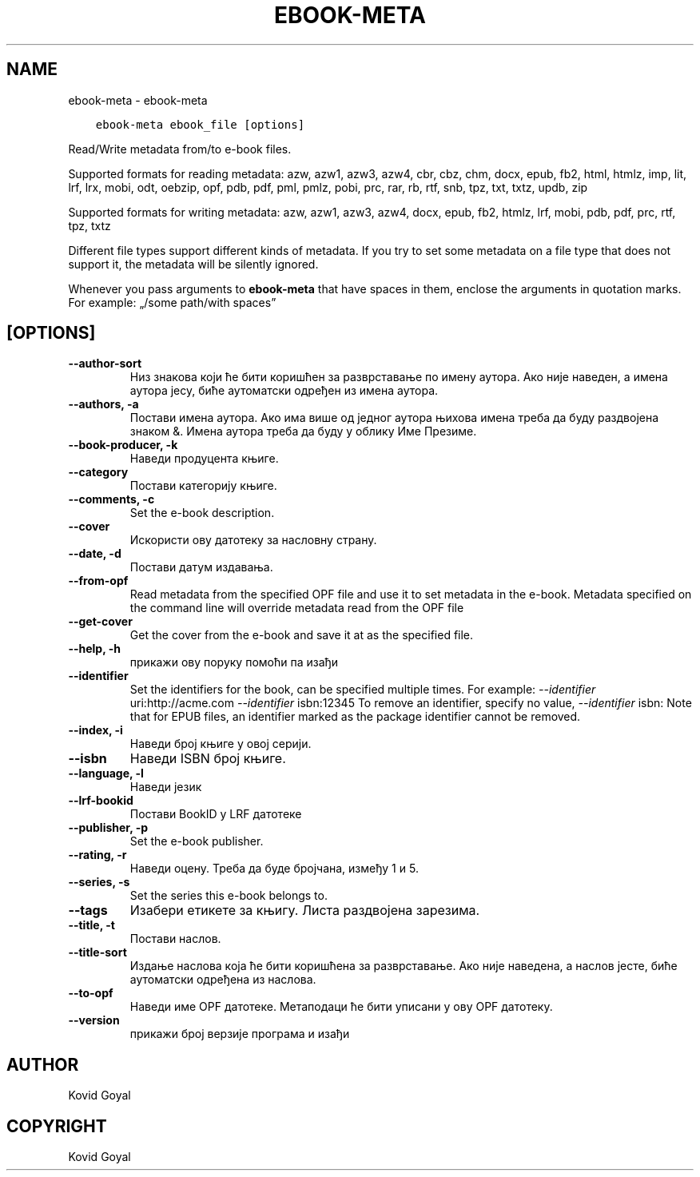 .\" Man page generated from reStructuredText.
.
.TH "EBOOK-META" "1" "октобар 20, 2017" "3.10.0" "calibre"
.SH NAME
ebook-meta \- ebook-meta
.
.nr rst2man-indent-level 0
.
.de1 rstReportMargin
\\$1 \\n[an-margin]
level \\n[rst2man-indent-level]
level margin: \\n[rst2man-indent\\n[rst2man-indent-level]]
-
\\n[rst2man-indent0]
\\n[rst2man-indent1]
\\n[rst2man-indent2]
..
.de1 INDENT
.\" .rstReportMargin pre:
. RS \\$1
. nr rst2man-indent\\n[rst2man-indent-level] \\n[an-margin]
. nr rst2man-indent-level +1
.\" .rstReportMargin post:
..
.de UNINDENT
. RE
.\" indent \\n[an-margin]
.\" old: \\n[rst2man-indent\\n[rst2man-indent-level]]
.nr rst2man-indent-level -1
.\" new: \\n[rst2man-indent\\n[rst2man-indent-level]]
.in \\n[rst2man-indent\\n[rst2man-indent-level]]u
..
.INDENT 0.0
.INDENT 3.5
.sp
.nf
.ft C
ebook\-meta ebook_file [options]
.ft P
.fi
.UNINDENT
.UNINDENT
.sp
Read/Write metadata from/to e\-book files.
.sp
Supported formats for reading metadata: azw, azw1, azw3, azw4, cbr, cbz, chm, docx, epub, fb2, html, htmlz, imp, lit, lrf, lrx, mobi, odt, oebzip, opf, pdb, pdf, pml, pmlz, pobi, prc, rar, rb, rtf, snb, tpz, txt, txtz, updb, zip
.sp
Supported formats for writing metadata: azw, azw1, azw3, azw4, docx, epub, fb2, htmlz, lrf, mobi, pdb, pdf, prc, rtf, tpz, txtz
.sp
Different file types support different kinds of metadata. If you try to set
some metadata on a file type that does not support it, the metadata will be
silently ignored.
.sp
Whenever you pass arguments to \fBebook\-meta\fP that have spaces in them, enclose the arguments in quotation marks. For example: „/some path/with spaces”
.SH [OPTIONS]
.INDENT 0.0
.TP
.B \-\-author\-sort
Низ знакова који ће бити коришћен за разврставање по имену аутора. Ако није наведен, а имена аутора јесу, биће аутоматски одређен из имена аутора.
.UNINDENT
.INDENT 0.0
.TP
.B \-\-authors, \-a
Постави имена аутора. Ако има више од једног аутора њихова имена треба да буду раздвојена знаком &. Имена аутора треба да буду у облику Име Презиме.
.UNINDENT
.INDENT 0.0
.TP
.B \-\-book\-producer, \-k
Наведи продуцента књиге.
.UNINDENT
.INDENT 0.0
.TP
.B \-\-category
Постави категорију књиге.
.UNINDENT
.INDENT 0.0
.TP
.B \-\-comments, \-c
Set the e\-book description.
.UNINDENT
.INDENT 0.0
.TP
.B \-\-cover
Искористи ову датотеку за насловну страну.
.UNINDENT
.INDENT 0.0
.TP
.B \-\-date, \-d
Постави датум издавања.
.UNINDENT
.INDENT 0.0
.TP
.B \-\-from\-opf
Read metadata from the specified OPF file and use it to set metadata in the e\-book. Metadata specified on the command line will override metadata read from the OPF file
.UNINDENT
.INDENT 0.0
.TP
.B \-\-get\-cover
Get the cover from the e\-book and save it at as the specified file.
.UNINDENT
.INDENT 0.0
.TP
.B \-\-help, \-h
прикажи ову поруку помоћи па изађи
.UNINDENT
.INDENT 0.0
.TP
.B \-\-identifier
Set the identifiers for the book, can be specified multiple times. For example: \fI\%\-\-identifier\fP uri:http://acme.com \fI\%\-\-identifier\fP isbn:12345 To remove an identifier, specify no value, \fI\%\-\-identifier\fP isbn: Note that for EPUB files, an identifier marked as the package identifier cannot be removed.
.UNINDENT
.INDENT 0.0
.TP
.B \-\-index, \-i
Наведи број књиге у овој серији.
.UNINDENT
.INDENT 0.0
.TP
.B \-\-isbn
Наведи ISBN број књиге.
.UNINDENT
.INDENT 0.0
.TP
.B \-\-language, \-l
Наведи језик
.UNINDENT
.INDENT 0.0
.TP
.B \-\-lrf\-bookid
Постави BookID у LRF датотеке
.UNINDENT
.INDENT 0.0
.TP
.B \-\-publisher, \-p
Set the e\-book publisher.
.UNINDENT
.INDENT 0.0
.TP
.B \-\-rating, \-r
Наведи оцену. Треба да буде бројчана, између 1 и 5.
.UNINDENT
.INDENT 0.0
.TP
.B \-\-series, \-s
Set the series this e\-book belongs to.
.UNINDENT
.INDENT 0.0
.TP
.B \-\-tags
Изабери етикете за књигу. Листа раздвојена зарезима.
.UNINDENT
.INDENT 0.0
.TP
.B \-\-title, \-t
Постави наслов.
.UNINDENT
.INDENT 0.0
.TP
.B \-\-title\-sort
Издање наслова која ће бити коришћена за разврставање. Ако није наведена, а наслов јесте, биће аутоматски одређена из наслова.
.UNINDENT
.INDENT 0.0
.TP
.B \-\-to\-opf
Наведи име OPF датотеке. Метаподаци ће бити уписани у ову OPF датотеку.
.UNINDENT
.INDENT 0.0
.TP
.B \-\-version
прикажи број верзије програма и изађи
.UNINDENT
.SH AUTHOR
Kovid Goyal
.SH COPYRIGHT
Kovid Goyal
.\" Generated by docutils manpage writer.
.
